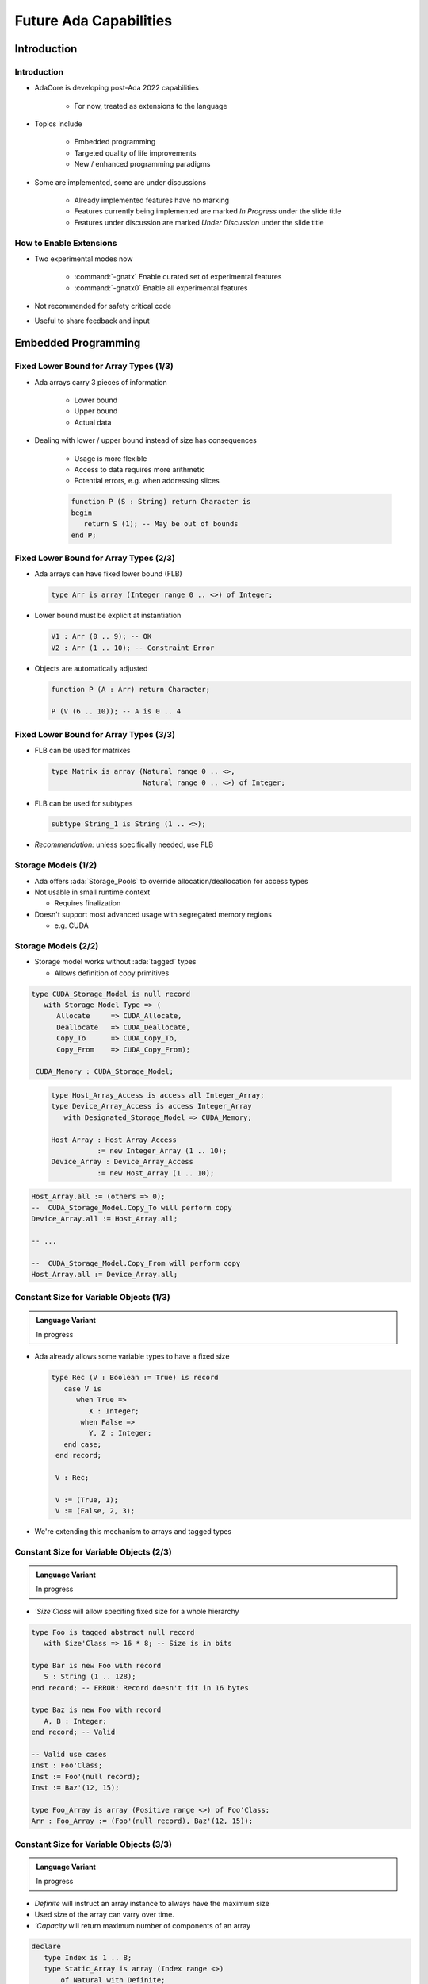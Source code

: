***********************
Future Ada Capabilities
***********************

.. container:: PRELUDE BEGIN

.. container:: PRELUDE ROLES

.. role:: ada(code)
    :language: Ada

.. role:: C(code)
    :language: C

.. role:: cpp(code)
    :language: C++

.. role:: rust(code)
    :language: Rust

.. container:: PRELUDE SYMBOLS

.. |rightarrow| replace:: :math:`\rightarrow`
.. |forall| replace:: :math:`\forall`
.. |exists| replace:: :math:`\exists`
.. |equivalent| replace:: :math:`\iff`
.. |le| replace:: :math:`\le`
.. |ge| replace:: :math:`\ge`
.. |lt| replace:: :math:`<`
.. |gt| replace:: :math:`>`
.. |checkmark| replace:: :math:`\checkmark`

.. container:: PRELUDE REQUIRES

.. container:: PRELUDE PROVIDES

.. container:: PRELUDE END

============
Introduction
============

------------
Introduction
------------

* AdaCore is developing post-Ada 2022 capabilities

   - For now, treated as extensions to the language

* Topics include

   - Embedded programming
   - Targeted quality of life improvements
   - New / enhanced programming paradigms

* Some are implemented, some are under discussions

   - Already implemented features have no marking
   - Features currently being implemented are marked *In Progress* under the slide title
   - Features under discussion are marked *Under Discussion* under the slide title

------------------------
How to Enable Extensions
------------------------

* Two experimental modes now

   - :command:`-gnatx` Enable curated set of experimental features
   - :command:`-gnatx0` Enable all experimental features

* Not recommended for safety critical code

* Useful to share feedback and input

====================
Embedded Programming
====================

---------------------------------------
Fixed Lower Bound for Array Types (1/3)
---------------------------------------

* Ada arrays carry 3 pieces of information

   - Lower bound
   - Upper bound
   - Actual data

* Dealing with lower / upper bound instead of size has consequences

   - Usage is more flexible
   - Access to data requires more arithmetic
   - Potential errors, e.g. when addressing slices

   .. code:: Ada

      function P (S : String) return Character is
      begin
         return S (1); -- May be out of bounds
      end P;

---------------------------------------
Fixed Lower Bound for Array Types (2/3)
---------------------------------------

* Ada arrays can have fixed lower bound (FLB)

  .. code:: Ada

     type Arr is array (Integer range 0 .. <>) of Integer;

* Lower bound must be explicit at instantiation

  .. code:: Ada

     V1 : Arr (0 .. 9); -- OK
     V2 : Arr (1 .. 10); -- Constraint Error

* Objects are automatically adjusted

  .. code:: Ada

     function P (A : Arr) return Character;

     P (V (6 .. 10)); -- A is 0 .. 4

---------------------------------------
Fixed Lower Bound for Array Types (3/3)
---------------------------------------

* FLB can be used for matrixes

  .. code:: Ada

     type Matrix is array (Natural range 0 .. <>,
                           Natural range 0 .. <>) of Integer;

* FLB can be used for subtypes

  .. code:: Ada

     subtype String_1 is String (1 .. <>);

* *Recommendation:* unless specifically needed, use FLB

--------------------
Storage Models (1/2)
--------------------

* Ada offers :ada:`Storage_Pools` to override allocation/deallocation for access types

* Not usable in small runtime context

  * Requires finalization

* Doesn't support most advanced usage with segregated memory regions

  * e.g. CUDA

--------------------
Storage Models (2/2)
--------------------

* Storage model works without :ada:`tagged` types

  * Allows definition of copy primitives

.. container:: latex_environment tiny

  .. container:: columns

    .. container:: column

      .. code:: Ada

         type CUDA_Storage_Model is null record
            with Storage_Model_Type => (
               Allocate     => CUDA_Allocate,
               Deallocate   => CUDA_Deallocate,
               Copy_To      => CUDA_Copy_To,
               Copy_From    => CUDA_Copy_From);

          CUDA_Memory : CUDA_Storage_Model;

    .. container:: column

      .. code:: Ada

        type Host_Array_Access is access all Integer_Array;
        type Device_Array_Access is access Integer_Array
           with Designated_Storage_Model => CUDA_Memory;

        Host_Array : Host_Array_Access
                   := new Integer_Array (1 .. 10);
        Device_Array : Device_Array_Access
                   := new Host_Array (1 .. 10);

     .. code:: Ada

        Host_Array.all := (others => 0);
        --  CUDA_Storage_Model.Copy_To will perform copy
        Device_Array.all := Host_Array.all;

        -- ...

        --  CUDA_Storage_Model.Copy_From will perform copy
        Host_Array.all := Device_Array.all;

--------------------------------------------
Constant Size for Variable Objects (1/3)
--------------------------------------------

.. admonition:: Language Variant

   In progress

* Ada already allows some variable types to have a fixed size

  .. code:: Ada

     type Rec (V : Boolean := True) is record
        case V is
           when True =>
              X : Integer;
            when False =>
              Y, Z : Integer;
        end case;
      end record;

      V : Rec;

      V := (True, 1);
      V := (False, 2, 3);

* We're extending this mechanism to arrays and tagged types

--------------------------------------------
Constant Size for Variable Objects (2/3)
--------------------------------------------

.. admonition:: Language Variant

   In progress

* `'Size'Class` will allow specifing fixed size for a whole hierarchy

.. code:: Ada

   type Foo is tagged abstract null record
      with Size'Class => 16 * 8; -- Size is in bits

   type Bar is new Foo with record
      S : String (1 .. 128);
   end record; -- ERROR: Record doesn't fit in 16 bytes

   type Baz is new Foo with record
      A, B : Integer;
   end record; -- Valid

   -- Valid use cases
   Inst : Foo'Class;
   Inst := Foo'(null record);
   Inst := Baz'(12, 15);

   type Foo_Array is array (Positive range <>) of Foo'Class;
   Arr : Foo_Array := (Foo'(null record), Baz'(12, 15));

--------------------------------------------
Constant Size for Variable Objects (3/3)
--------------------------------------------

.. admonition:: Language Variant

   In progress

* `Definite` will instruct an array instance to always have the maximum size

* Used size of the array can varry over time.

* `'Capacity` will return maximum number of components of an array

.. code:: Ada

   declare
      type Index is 1 .. 8;
      type Static_Array is array (Index range <>)
          of Natural with Definite;

      A : Static_Array := (1, 2, 3, 4);
      B : Static_Array := (2, 3);
   begin
      A := B;
      A := A & S;
      A := A & (8, 9);
      pragma Assert (A'Capacity = 8);
      -- forbidden as it exceeds the array capacity
      A := (0, 1, 2, 3, 4, 5, 6, 7, 8);
   end;

-------------------------------
Embed Data From Binary File
-------------------------------

.. admonition:: Language Variant

   In progress

* Statically embed content at compile time, as part of the binary
* Avoid either painful encoding of data as aggregates, or impractical (or even impossible in embedded contexts) loading of assets at run-time

.. code:: Ada

   package body Some_Package is
      type Byte is mod 256;
      type Byte_Array is (Integer range <>) of Byte;
      Some_File_Data : Byte_Array
        with External_Initialization => "/some/file/data.raw";

      type Some_Record is record
          X : Integer;
          Y : Char;
      end record;

      Some_Other_Data : Some_Record
        with External_Initialization => "/some/data.raw";
   end Some_Package;

--------------------------
Access to Array Slices
--------------------------

.. admonition:: Language Variant

   In progress

* As of today, it is not possible to create a pointer to a slice of array

* This can be very useful, e.g. when implementing processing on byte arrays

.. code:: Ada

   type X is array (Integer range <>) of Byte;
   type A is access all X:

   V : A := new X (1 .. 100);
   V2 : A := V.all (20 .. 30)'Access

* This requires GNAT redesign of so-called fat pointers

-------------------------------------
Creation of Ada Array From Memory
-------------------------------------

.. admonition:: Language Variant

   Under discussion

* Importing pre-allocated arrays (e.g. from C) is very hard

* There's no way to "build the bounds" manually

.. code:: Ada

   type X is array (Integer range <>) of Integer;
   type A is access all X:

   S : System.Address :=
      <stuff coming from either C or some memory buffer>.

   V : A := X'From_Address (S, 0, 10);
   -- Create a fat pointer of 11 components
   --   first = 0, last = 10, pointed to by S.

* This also requires GNAT redesign of so-called fat pointers

===============
Quality of Life
===============

------------------------------------------------
Dot Calls for Primitives of Untagged Types (1/2)
------------------------------------------------

* Ada 2012 introduced prefix notation

  .. code:: Ada

     type My_Record is tagged null record;
     type Op1 (V : My_Record);
     type Op2 (V : My_Record);

     ...

     X : My_Record;

     ...

     X.Op1;
     X.Op2;

* Prefix notation is only available for tagged types

* Some users introduce tagged types JUST for the purpose of using prefixed notation

------------------------------------------------
Dot Calls for Primitives of Untagged Types (2/2)
------------------------------------------------

* All primitives can now be accessed through prefix notation

* Requires the first parameter to be the type of the primitives

  .. code:: Ada

     type R is null record;
     procedure Op1 (V : R);

     type I is new Integer;
     procedure Op2 (V : I);

     ...

     VR : R;
     VI : I;

     ...

     VR.Op1;
     VI.Op2;

------------------------------------
Default for Generic Formal Functions
------------------------------------

* Generic can already be given a default matching function

  .. code:: Ada

     generic
        type T is private;
        with function Copy (Item : T) return T
           is (<>); -- Defaults to Copy if any
     package Stacks is

* Generic can now be given a default expression function

  .. code:: Ada

     generic
        type T is private;
        with function Copy (Item : T) return T
          is (Item); -- Defaults to the Item value
     package Stacks is

--------------------
String Interpolation
--------------------

* Constructing strings with expressions can be cumbersome

  .. code:: Ada

     procedure Test_Interpolation is
        X : Integer := 12;
        Y : Integer := 15;
        Name : String := "Leo";
     begin
        Put_Line ("Name is " & Name &
                  " and Sum is " &
                  Integer'Image (X + Y) & ".");
     end;

* Simlar to other languages, Strings can now be interpolated

  .. code:: Ada

      Put_Line (f"Name is {Name} and Sum is {X + Y}.");

--------------------------------------
Declare Local Variables Without Blocks
--------------------------------------

* Restrictions on declarative parts makes less sense today

* Variables can be scoped and declared without introduction of blocks

.. code:: Ada

   if X > 5 then
      X := X + 1;
      Squared : constant Integer := X**2;
      X := X + Squared;
   else
      X := X - 1;
      Cubed : constant Integer := X**3;
      X := X
   end if;

-----------------------------
Conditional "when" Constructs
-----------------------------

* Ada already support :ada:`exit when` structure shortening if-condititions

  .. code:: Ada

     loop
        I := I + 1;
        exit when I > 20;
     end loop;

* when is now expanded to a number of new constructs

  .. code:: Ada

     return when Condition;
     return True when I = 0;
     goto Cleanup when Flags (1);
     raise Error when Imported_C_Func /= 0;
     raise Error with "Unix Error"
        when Imported_C_Func /= 0;

-------------------------
Deep Delta Aggregates
-------------------------

.. admonition:: Language Variant

   In progress

* Delta aggregate can be very verbose when describing sub components

  .. code:: Ada

     (X with delta A => (X.A with delta B => 42))

* Deep delta aggregates will allow to refer to subcomponents directly:

  .. code:: Ada

     (X with delta A.B => 42)

-------------------------------------------
Guaranteed Final Control Flow Execution
-------------------------------------------

.. admonition:: Language Variant

   Under discussion

* Ada supports finalization through controlled types

* Finalization points could be instrumented like other languages

  .. code:: Ada

   function X return Integer is
      V : Integer_Access := new Integer;
   begin
      return V.all;
   exception
      when others => return 0;
   finally
      Free (V);
   end X;


====================================
New / Enhanced Programming Paradigms
====================================

---------------------------
Case Pattern Matching (1/3)
---------------------------

.. admonition:: Language Variant

   In discussion

* Inspired by ML-style languages (Haskell, OCaml)

* Present in most languages nowadays

  .. code:: Ada

     type Rec is record
        F1, F2 : Integer;
     end record;

     procedure Caser_1 (X : Rec) is
     begin
        case X is
           when (F1 => Positive, F2 => Positive) =>
              Do_This;
           when (F1 => Natural, F2 => <>) | (F1 => <>, F2 => Natural) =>
              Do_That;
           when others =>
              Do_The_Other_Thing;
        end case;
     end Caser_1;

---------------------------
Case Pattern Matching (2/3)
---------------------------

.. admonition:: Language Variant

   In discussion

.. code:: Ada

   type Shape is tagged record
      X, Y : Integer;
   end record;

   type Line is new Shape with record
      X2, Y2 : Integer;
   end record;

   type Circle is new Shape with record
      Radius : Natural;
   end record;

   S : Shape'Class := ...;

   case S is
      when Circle'Class'(Radius => 0, others => <>) => Put_Line ("point");
      when Circle'Class => Put_Line ("circle");
      when Line'Class => Put_Line ("line");
      when <> => Put_Line ("other shape");
   end case;

---------------------------
Case Pattern Matching (3/3)
---------------------------

.. admonition:: Language Variant

   In discussion

Pattern matching allows to bind specific values and use them

.. code:: Ada

   type Opt (Has_Value : Boolean) is record
      case Has_Value is
         when True =>
            Val : Int;
         when others => null;
      end case;
   end record;

   case I is
      when (Has_Value => True, Val => <> as V : Integer) =>
         return V;
      when (Has_Value => False) => 0;
   end case;

-----------------------------------------
Generic Instantiation Inference (1/2)
-----------------------------------------

.. admonition:: Language Variant

   Under discussion

* Generic instantiation in Ada is heavy (but safe)

.. code:: Ada

   generic
      type Index_Type is (<>);
      type El_Type is private;
      type Array_Type is array (Index_Type range <>)
         of El_Type;
   function Reduce (Init : Accum; Arr : Array_Type)
            return Accum;

   function My_Reduce is new Reduce (
    Integer,
    Float,
    Float_Array);

   V : Float := My_Reduce (Some_Array);

-----------------------------------------
Generic Instantiation Inference (2/2)
-----------------------------------------

.. admonition:: Language Variant

   Under discussion

* We could implicitly instantiate stateless generics

  .. code:: Ada

   V : Float :=
       Reduce (Integer, Float, Float_Array) (Some_Array);

* We could implicitly infer generic parameters

  .. code:: Ada

    function My_Reduce is new Reduce (
      Array_Type => Float_Array);

* The two above could be combined

  .. code:: Ada

    V : Float :=
        Reduce (Array_Type => Float_Array) (Some_Array);

----------------------------------------
Redesign of Object Orientation (1/2)
----------------------------------------

.. admonition:: Language Variant

   Under discussion

* Ada OOP model contains syntactical oddities

   - Relation between type and methods is difficult to track
   - No way to selectively hide/show components
   - No proper constructor/destructor
   - Calls are not dispatching by default
   - Access type can only access one type in hierarchy by default
   - They propose unique capabilities that have not proven to be necessary

      * Coextensions, controlled types, non-prefix dispatching operator

* Looking at implementing a new model closer to industrial standard

* Both models should be compatible

   - Share same underlying execution model

* Some enahcements can extend to regular records

----------------------------------------
Redesign of Object Orientation (2/2)
----------------------------------------

.. admonition:: Language Variant

   Under discussion

 .. code:: Ada

    package P is
       type Root is class record
          procedure Root (Self : in out T1); -- Constructor
          procedure Root (Self : in out T1; Some_Value : Integer);  -- Constructor

          procedure final (Self : in out T1); -- Destructor

          F : Integer;

          procedure P (Self : in out T2; V : Integer);
       end T2
       with private;

    private

      type Root is class record
         F2 : Integer;

         procedure P2 (Self : in out T2; V : Integer);
       end Root;
    end P;

-----------------------------
Other Topics on the Stove
-----------------------------

.. admonition:: Language Variant

   Under discussion

* Coroutines / Generators / Async-Await
* Improvements around access types
* Initialization verification
* Final classes and packages

